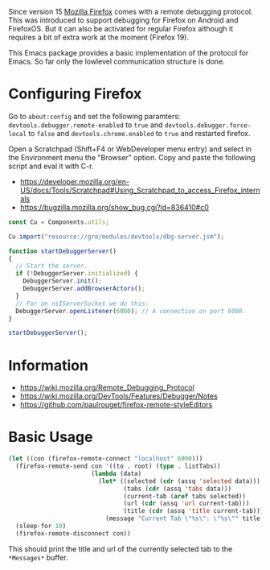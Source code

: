 # -*- mode:org; mode:auto-fill; fill-column:80; coding:utf-8; -*-
Since version 15 [[http://www.mozilla.org/firefox][Mozilla Firefox]] comes with a remote debugging protocol.  This
was introduced to support debugging for Firefox on Android and FirefoxOS.  But
it can also be activated for regular Firefox although it requires a bit of
extra work at the moment (Firefox 19).

This Emacs package provides a basic implementation of the protocol for Emacs.
So far only the lowlevel communication structure is done.

* Configuring Firefox
Go to =about:config= and set the following paramters:
=devtools.debugger.remote-enabled= to =true= and =devtools.debugger.force-local=
to =false= and =devtools.chrome.enabled= to =true= and restarted firefox.

Open a Scratchpad (Shift+F4 or WebDeveloper menu entry) and select in the
Environment menu the "Browser" option.  Copy and paste the following script and
eval it with C-r.

- https://developer.mozilla.org/en-US/docs/Tools/Scratchpad#Using_Scratchpad_to_access_Firefox_internals
- https://bugzilla.mozilla.org/show_bug.cgi?id=836410#c0

#+BEGIN_SRC javascript
const Cu = Components.utils;

Cu.import("resource://gre/modules/devtools/dbg-server.jsm");

function startDebuggerServer()
{
  // Start the server.
  if (!DebuggerServer.initialized) {
    DebuggerServer.init();
    DebuggerServer.addBrowserActors();
  }
  // For an nsIServerSocket we do this:
  DebuggerServer.openListener(6000); // A connection on port 6000.
}
 
startDebuggerServer();
#+END_SRC

* Information

- https://wiki.mozilla.org/Remote_Debugging_Protocol
- https://wiki.mozilla.org/DevTools/Features/Debugger/Notes
- https://github.com/paulrouget/firefox-remote-styleEditors

* Basic Usage

#+BEGIN_SRC emacs-lisp
(let ((con (firefox-remote-connect "localhost" 6000)))
  (firefox-remote-send con '((to . root) (type . listTabs))
                       (lambda (data)
                         (let* ((selected (cdr (assq 'selected data)))
                                (tabs (cdr (assq 'tabs data)))
                                (current-tab (aref tabs selected))
                                (url (cdr (assq 'url current-tab)))
                                (title (cdr (assq 'title current-tab))))
                           (message "Current Tab \"%s\": \"%s\"" title url))))
  (sleep-for 10)
  (firefox-remote-disconnect con))
#+END_SRC

This should print the title and url of the currently selected tab to the
=*Messages*= buffer.
